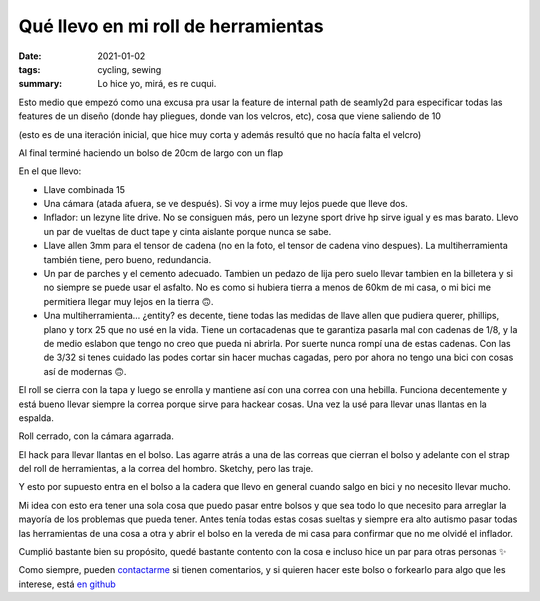 ====================================
Qué llevo en mi roll de herramientas
====================================
:date: 2021-01-02
:tags: cycling, sewing
:summary: Lo hice yo, mirá, es re cuqui.

Esto medio que empezó como una excusa pra usar la feature de internal path de seamly2d para especificar todas las features de un diseño (donde hay pliegues, donde van los velcros, etc), cosa que viene saliendo de 10

.. image:: {static}/tool-roll/IMG_20201123_152008.jpg

(esto es de una iteración inicial, que hice muy corta y además resultó que no hacía falta el velcro)

.. image:: {static}/tool-roll/IMG_20201129_175627.jpg

Al final terminé haciendo un bolso de 20cm de largo con un flap

.. image:: {static}/tool-roll/IMG_20201129_175554.jpg

En el que llevo:

- Llave combinada 15
- Una cámara (atada afuera, se ve después). Si voy a irme muy lejos puede que lleve dos.
- Inflador: un lezyne lite drive. No se consiguen más, pero un lezyne sport drive hp sirve igual y es mas barato. Llevo un par de vueltas de duct tape y cinta aislante porque nunca se sabe.
- Llave allen 3mm para el tensor de cadena (no en la foto, el tensor de cadena vino despues). La multiherramienta también tiene, pero bueno, redundancia.
- Un par de parches y el cemento adecuado. Tambien un pedazo de lija pero suelo llevar tambien en la billetera y si no siempre se puede usar el asfalto. No es como si hubiera tierra a menos de 60km de mi casa, o mi bici me permitiera llegar muy lejos en la tierra 🙃.
- Una multiherramienta... ¿entity? es decente, tiene todas las medidas de llave allen que pudiera querer, phillips, plano y torx 25 que no usé en la vida. Tiene un cortacadenas que te garantiza pasarla mal con cadenas de 1/8, y la de medio eslabon que tengo no creo que pueda ni abrirla. Por suerte nunca rompí una de estas cadenas. Con las de 3/32 si tenes cuidado las podes cortar sin hacer muchas cagadas, pero por ahora no tengo una bici con cosas así de modernas 🙃.

.. image:: {static}/tool-roll/IMG_20201129_175522.jpg

El roll se cierra con la tapa y luego se enrolla y mantiene así con una correa con una hebilla. Funciona decentemente y está bueno llevar siempre la correa porque sirve para hackear cosas. Una vez la usé para llevar unas llantas en la espalda.

.. image:: {static}/tool-roll/IMG_20201129_175446.jpg

Roll cerrado, con la cámara agarrada.

.. image:: {static}/tool-roll/photo_2020-10-21_19-43-36.jpg

El hack para llevar llantas en el bolso. Las agarre atrás a una de las correas que cierran el bolso y adelante con el strap del roll de herramientas, a la correa del hombro. Sketchy, pero las traje.

.. image:: {static}/tool-roll/IMG_20201129_175353.jpg

Y esto por supuesto entra en el bolso a la cadera que llevo en general cuando salgo en bici y no necesito llevar mucho.

Mi idea con esto era tener una sola cosa que puedo pasar entre bolsos y que sea todo lo que necesito para arreglar la mayoría de los problemas que pueda tener. Antes tenía todas estas cosas sueltas y siempre era alto autismo pasar todas las herramientas de una cosa a otra y abrir el bolso en la vereda de mi casa para confirmar que no me olvidé el inflador.

Cumplió bastante bien su propósito, quedé bastante contento con la cosa e incluso hice un par para otras personas ✨

Como siempre, pueden `contactarme <{filename}/pages/contact-es.rst>`_ si tienen comentarios, y si quieren hacer este bolso o forkearlo para algo que les interese, está `en github <https://github.com/juanpcapurro/sewing>`_

